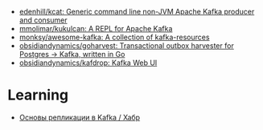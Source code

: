 :PROPERTIES:
:ID:       92cb6f34-c6bc-4a7a-ad0d-f65f003e15be
:END:
- [[https://github.com/edenhill/kcat][edenhill/kcat: Generic command line non-JVM Apache Kafka producer and consumer]]
- [[https://github.com/mmolimar/kukulcan][mmolimar/kukulcan: A REPL for Apache Kafka]]
- [[https://github.com/monksy/awesome-kafka?auto_subscribed=false][monksy/awesome-kafka: A collection of kafka-resources]]
- [[https://github.com/obsidiandynamics/goharvest][obsidiandynamics/goharvest: Transactional outbox harvester for Postgres → Kafka, written in Go]]
- [[https://github.com/obsidiandynamics/kafdrop][obsidiandynamics/kafdrop: Kafka Web UI]]

* Learning
- [[https://habr.com/ru/companies/otus/articles/790504/][Основы репликации в Kafka / Хабр]]
